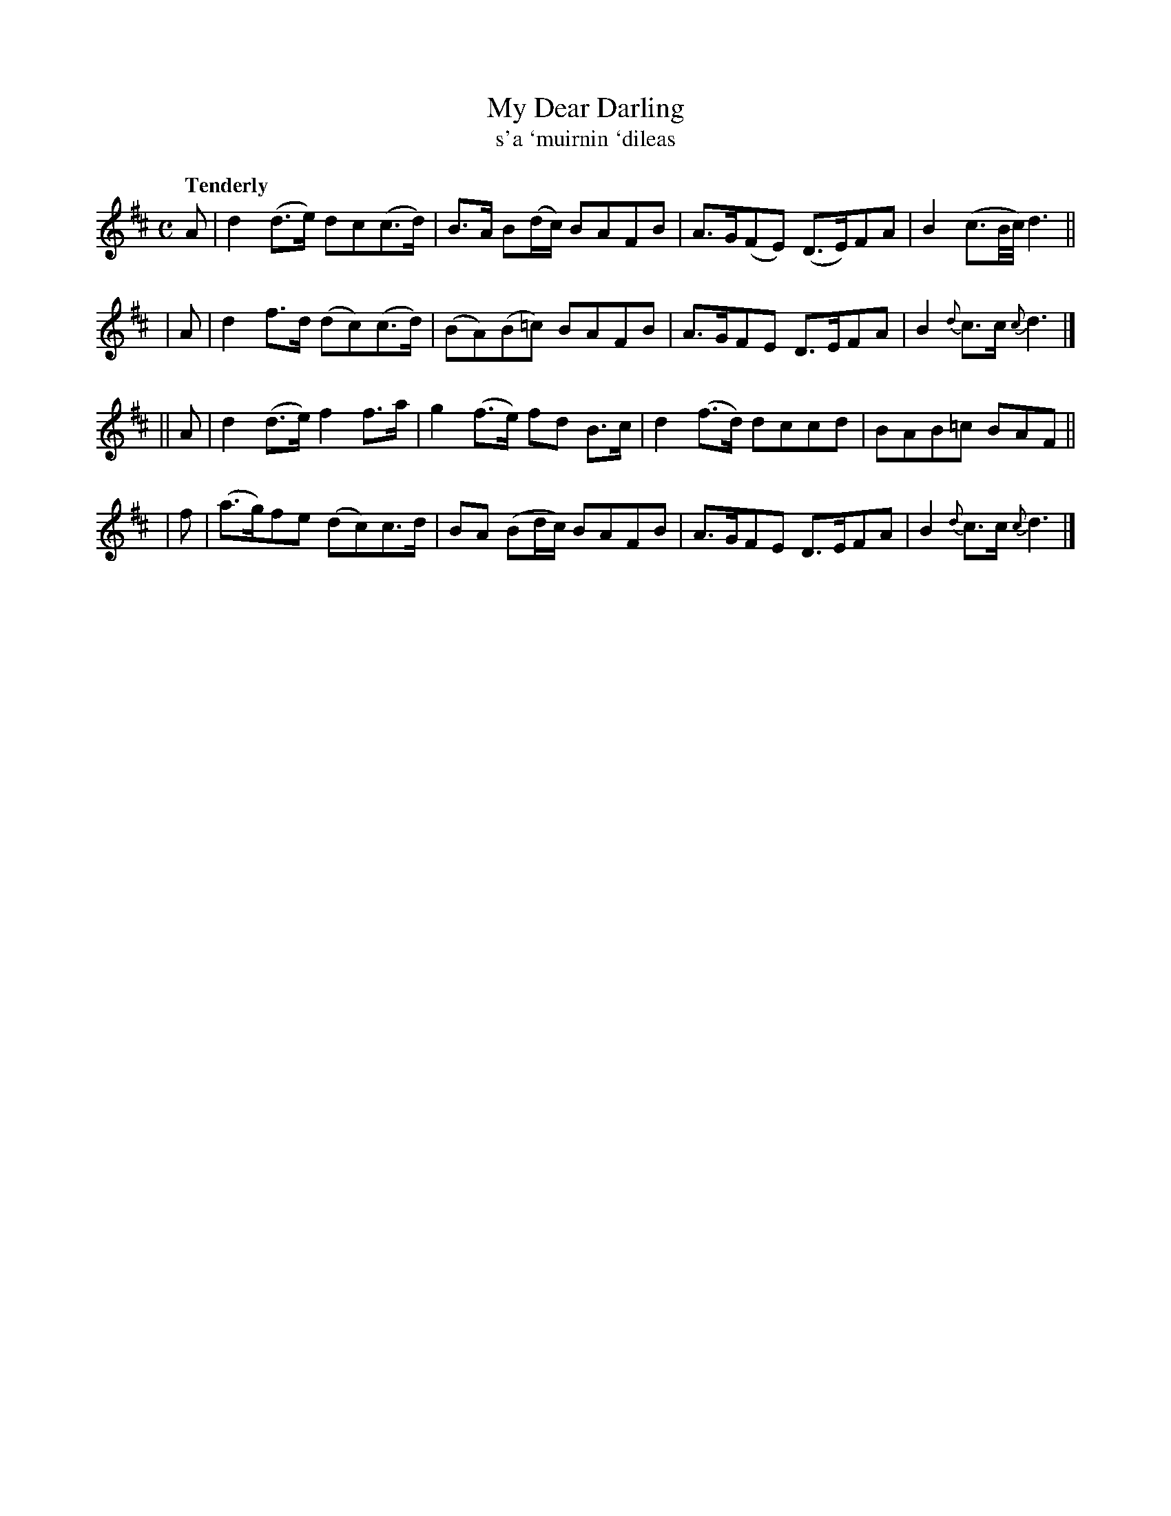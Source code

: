 X: 309
T: My Dear Darling
T: s'a \`muirnin \`dileas
R: air, march, reel
%S: s:4 b:16(4+4+4+4)
B: O'Neill's 1850 #309
Z: 1999 by John Chambers <jc@trillian.mit.edu>
Q: "Tenderly"
M: C
L: 1/8
K: D
   A | d2(d>e) dc(c>d)  | B>A B(d/c/) BAFB | A>G(FE) (D>E)FA | B2 (c3/2B//c//) d3 ||
|  A | d2f>d  (dc)(c>d) | (BA)(B=c)   BAFB | A>GFE    D>EFA  | B2 {d}c>c    {c}d3 |]
|| A | d2(d>e) f2f>a    | g2(f>e) fd  B>c  | d2(f>d)  dccd   | BAB=c          BAF ||
|  f | (a>g)fe (dc)c>d  | BA (Bd/c/)  BAFB | A>GFE    D>EFA  | B2 {d}c>c    {c}d3 |]

